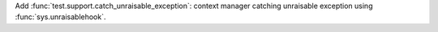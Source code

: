 Add :func:`test.support.catch_unraisable_exception`: context manager
catching unraisable exception using :func:`sys.unraisablehook`.
